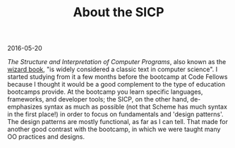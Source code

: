 #+OPTIONS: toc:nil
#+HTML_HEAD: <link href="../css/solarized-dark.css" rel="stylesheet" />
#+HTML_LINK_HOME: ../index.html
#+TITLE: About the SICP

2016-05-20

/The Structure and Interpretation of Computer Programs/, also known as the [[https://en.wikipedia.org/wiki/Structure_and_Interpretation_of_Computer_Programs][wizard book]], "is widely considered a classic text in computer science". I started studying from it a few months before the bootcamp at Code Fellows because I thought it would be a good complement to the type of education bootcamps provide. At the bootcamp you learn specific languages, frameworks, and developer tools; the SICP, on the other hand, de-emphasizes syntax as much as possible (not that Scheme has much syntax in the first place!) in order to focus on fundamentals and 'design patterns'. The design patterns are mostly functional, as far as I can tell. That made for another good contrast with the bootcamp, in which we were taught many OO practices and designs.
